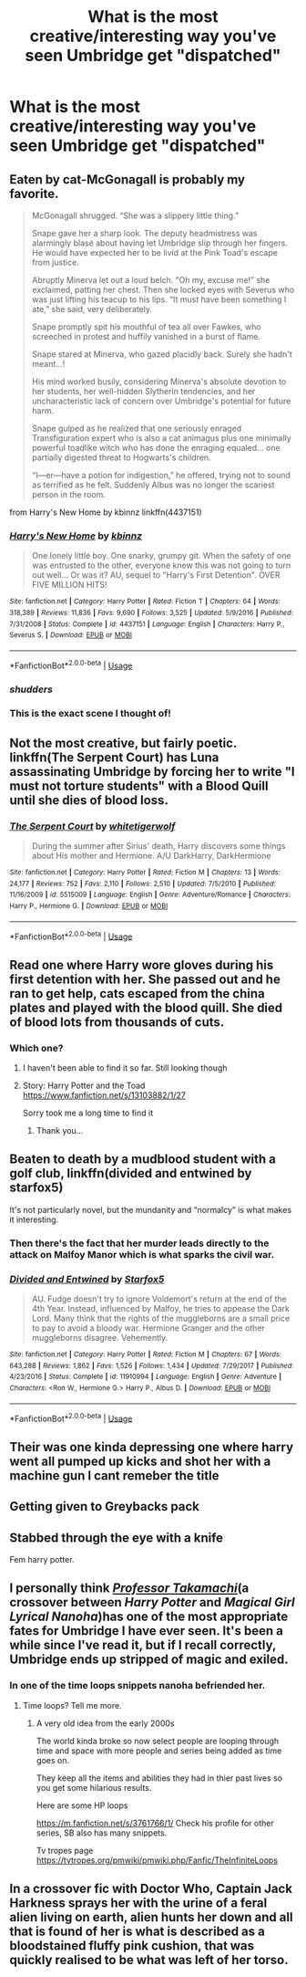 #+TITLE: What is the most creative/interesting way you've seen Umbridge get "dispatched"

* What is the most creative/interesting way you've seen Umbridge get "dispatched"
:PROPERTIES:
:Author: swayinit
:Score: 12
:DateUnix: 1591152672.0
:DateShort: 2020-Jun-03
:FlairText: Discussion
:END:

** Eaten by cat-McGonagall is probably my favorite.

#+begin_quote
  McGonagall shrugged. “She was a slippery little thing.”

  Snape gave her a sharp look. The deputy headmistress was alarmingly blasé about having let Umbridge slip through her fingers. He would have expected her to be livid at the Pink Toad's escape from justice.

  Abruptly Minerva let out a loud belch. “Oh my, excuse me!” she exclaimed, patting her chest. Then she locked eyes with Severus who was just lifting his teacup to his lips. “It must have been something I ate,” she said, very deliberately.

  Snape promptly spit his mouthful of tea all over Fawkes, who screeched in protest and huffily vanished in a burst of flame.

  Snape stared at Minerva, who gazed placidly back. Surely she hadn't meant...!

  His mind worked busily, considering Minerva's absolute devotion to her students, her well-hidden Slytherin tendencies, and her uncharacteristic lack of concern over Umbridge's potential for future harm.

  Snape gulped as he realized that one seriously enraged Transfiguration expert who is also a cat animagus plus one minimally powerful toadlike witch who has done the enraging equaled... one partially digested threat to Hogwarts's children.

  “I---er---have a potion for indigestion,” he offered, trying not to sound as terrified as he felt. Suddenly Albus was no longer the scariest person in the room.
#+end_quote

from Harry's New Home by kbinnz linkffn(4437151)
:PROPERTIES:
:Author: JennaSayquah
:Score: 20
:DateUnix: 1591164240.0
:DateShort: 2020-Jun-03
:END:

*** [[https://www.fanfiction.net/s/4437151/1/][*/Harry's New Home/*]] by [[https://www.fanfiction.net/u/1577900/kbinnz][/kbinnz/]]

#+begin_quote
  One lonely little boy. One snarky, grumpy git. When the safety of one was entrusted to the other, everyone knew this was not going to turn out well... Or was it? AU, sequel to "Harry's First Detention". OVER FIVE MILLION HITS!
#+end_quote

^{/Site/:} ^{fanfiction.net} ^{*|*} ^{/Category/:} ^{Harry} ^{Potter} ^{*|*} ^{/Rated/:} ^{Fiction} ^{T} ^{*|*} ^{/Chapters/:} ^{64} ^{*|*} ^{/Words/:} ^{318,389} ^{*|*} ^{/Reviews/:} ^{11,836} ^{*|*} ^{/Favs/:} ^{9,690} ^{*|*} ^{/Follows/:} ^{3,525} ^{*|*} ^{/Updated/:} ^{5/9/2016} ^{*|*} ^{/Published/:} ^{7/31/2008} ^{*|*} ^{/Status/:} ^{Complete} ^{*|*} ^{/id/:} ^{4437151} ^{*|*} ^{/Language/:} ^{English} ^{*|*} ^{/Characters/:} ^{Harry} ^{P.,} ^{Severus} ^{S.} ^{*|*} ^{/Download/:} ^{[[http://www.ff2ebook.com/old/ffn-bot/index.php?id=4437151&source=ff&filetype=epub][EPUB]]} ^{or} ^{[[http://www.ff2ebook.com/old/ffn-bot/index.php?id=4437151&source=ff&filetype=mobi][MOBI]]}

--------------

*FanfictionBot*^{2.0.0-beta} | [[https://github.com/tusing/reddit-ffn-bot/wiki/Usage][Usage]]
:PROPERTIES:
:Author: FanfictionBot
:Score: 3
:DateUnix: 1591164248.0
:DateShort: 2020-Jun-03
:END:


*** /shudders/
:PROPERTIES:
:Author: Vercalos
:Score: 3
:DateUnix: 1591165156.0
:DateShort: 2020-Jun-03
:END:


*** This is the exact scene I thought of!
:PROPERTIES:
:Author: Padawan22177
:Score: 2
:DateUnix: 1591195053.0
:DateShort: 2020-Jun-03
:END:


** Not the most creative, but fairly poetic. linkffn(The Serpent Court) has Luna assassinating Umbridge by forcing her to write "I must not torture students" with a Blood Quill until she dies of blood loss.
:PROPERTIES:
:Author: darkpothead
:Score: 11
:DateUnix: 1591156625.0
:DateShort: 2020-Jun-03
:END:

*** [[https://www.fanfiction.net/s/5515009/1/][*/The Serpent Court/*]] by [[https://www.fanfiction.net/u/2016872/whitetigerwolf][/whitetigerwolf/]]

#+begin_quote
  During the summer after Sirius' death, Harry discovers some things about His mother and Hermione. A/U DarkHarry, DarkHermione
#+end_quote

^{/Site/:} ^{fanfiction.net} ^{*|*} ^{/Category/:} ^{Harry} ^{Potter} ^{*|*} ^{/Rated/:} ^{Fiction} ^{M} ^{*|*} ^{/Chapters/:} ^{13} ^{*|*} ^{/Words/:} ^{24,177} ^{*|*} ^{/Reviews/:} ^{752} ^{*|*} ^{/Favs/:} ^{2,110} ^{*|*} ^{/Follows/:} ^{2,510} ^{*|*} ^{/Updated/:} ^{7/5/2010} ^{*|*} ^{/Published/:} ^{11/16/2009} ^{*|*} ^{/id/:} ^{5515009} ^{*|*} ^{/Language/:} ^{English} ^{*|*} ^{/Genre/:} ^{Adventure/Romance} ^{*|*} ^{/Characters/:} ^{Harry} ^{P.,} ^{Hermione} ^{G.} ^{*|*} ^{/Download/:} ^{[[http://www.ff2ebook.com/old/ffn-bot/index.php?id=5515009&source=ff&filetype=epub][EPUB]]} ^{or} ^{[[http://www.ff2ebook.com/old/ffn-bot/index.php?id=5515009&source=ff&filetype=mobi][MOBI]]}

--------------

*FanfictionBot*^{2.0.0-beta} | [[https://github.com/tusing/reddit-ffn-bot/wiki/Usage][Usage]]
:PROPERTIES:
:Author: FanfictionBot
:Score: 1
:DateUnix: 1591156651.0
:DateShort: 2020-Jun-03
:END:


** Read one where Harry wore gloves during his first detention with her. She passed out and he ran to get help, cats escaped from the china plates and played with the blood quill. She died of blood lots from thousands of cuts.
:PROPERTIES:
:Author: dmf81
:Score: 4
:DateUnix: 1591173948.0
:DateShort: 2020-Jun-03
:END:

*** Which one?
:PROPERTIES:
:Author: iamanautomator
:Score: 1
:DateUnix: 1591191264.0
:DateShort: 2020-Jun-03
:END:

**** I haven't been able to find it so far. Still looking though
:PROPERTIES:
:Author: dmf81
:Score: 1
:DateUnix: 1591196539.0
:DateShort: 2020-Jun-03
:END:


**** Story: Harry Potter and the Toad [[https://www.fanfiction.net/s/13103882/1/27]]

Sorry took me a long time to find it
:PROPERTIES:
:Author: dmf81
:Score: 1
:DateUnix: 1592693602.0
:DateShort: 2020-Jun-21
:END:

***** Thank you...
:PROPERTIES:
:Author: iamanautomator
:Score: 1
:DateUnix: 1592694529.0
:DateShort: 2020-Jun-21
:END:


** Beaten to death by a mudblood student with a golf club, linkffn(divided and entwined by starfox5)

It's not particularly novel, but the mundanity and “normalcy” is what makes it interesting.
:PROPERTIES:
:Author: Mrnoobspam
:Score: 4
:DateUnix: 1591185490.0
:DateShort: 2020-Jun-03
:END:

*** Then there's the fact that her murder leads directly to the attack on Malfoy Manor which is what sparks the civil war.
:PROPERTIES:
:Author: 15_Redstones
:Score: 3
:DateUnix: 1591224248.0
:DateShort: 2020-Jun-04
:END:


*** [[https://www.fanfiction.net/s/11910994/1/][*/Divided and Entwined/*]] by [[https://www.fanfiction.net/u/2548648/Starfox5][/Starfox5/]]

#+begin_quote
  AU. Fudge doesn't try to ignore Voldemort's return at the end of the 4th Year. Instead, influenced by Malfoy, he tries to appease the Dark Lord. Many think that the rights of the muggleborns are a small price to pay to avoid a bloody war. Hermione Granger and the other muggleborns disagree. Vehemently.
#+end_quote

^{/Site/:} ^{fanfiction.net} ^{*|*} ^{/Category/:} ^{Harry} ^{Potter} ^{*|*} ^{/Rated/:} ^{Fiction} ^{M} ^{*|*} ^{/Chapters/:} ^{67} ^{*|*} ^{/Words/:} ^{643,288} ^{*|*} ^{/Reviews/:} ^{1,862} ^{*|*} ^{/Favs/:} ^{1,526} ^{*|*} ^{/Follows/:} ^{1,434} ^{*|*} ^{/Updated/:} ^{7/29/2017} ^{*|*} ^{/Published/:} ^{4/23/2016} ^{*|*} ^{/Status/:} ^{Complete} ^{*|*} ^{/id/:} ^{11910994} ^{*|*} ^{/Language/:} ^{English} ^{*|*} ^{/Genre/:} ^{Adventure} ^{*|*} ^{/Characters/:} ^{<Ron} ^{W.,} ^{Hermione} ^{G.>} ^{Harry} ^{P.,} ^{Albus} ^{D.} ^{*|*} ^{/Download/:} ^{[[http://www.ff2ebook.com/old/ffn-bot/index.php?id=11910994&source=ff&filetype=epub][EPUB]]} ^{or} ^{[[http://www.ff2ebook.com/old/ffn-bot/index.php?id=11910994&source=ff&filetype=mobi][MOBI]]}

--------------

*FanfictionBot*^{2.0.0-beta} | [[https://github.com/tusing/reddit-ffn-bot/wiki/Usage][Usage]]
:PROPERTIES:
:Author: FanfictionBot
:Score: 1
:DateUnix: 1591185506.0
:DateShort: 2020-Jun-03
:END:


** Their was one kinda depressing one where harry went all pumped up kicks and shot her with a machine gun I cant remeber the title
:PROPERTIES:
:Author: IneffableHusbands78
:Score: 2
:DateUnix: 1591173806.0
:DateShort: 2020-Jun-03
:END:


** Getting given to Greybacks pack
:PROPERTIES:
:Author: ZePwnzerRJ
:Score: 2
:DateUnix: 1591199996.0
:DateShort: 2020-Jun-03
:END:


** Stabbed through the eye with a knife

Fem harry potter.
:PROPERTIES:
:Author: Archimand
:Score: 2
:DateUnix: 1591211865.0
:DateShort: 2020-Jun-03
:END:


** I personally think [[https://www.fanfiction.net/s/6864150/1/][/Professor Takamachi/]](a crossover between /Harry Potter/ and /Magical Girl Lyrical Nanoha/)has one of the most appropriate fates for Umbridge I have ever seen. It's been a while since I've read it, but if I recall correctly, Umbridge ends up stripped of magic and exiled.
:PROPERTIES:
:Author: Vercalos
:Score: 1
:DateUnix: 1591153202.0
:DateShort: 2020-Jun-03
:END:

*** In one of the time loops snippets nanoha befriended her.
:PROPERTIES:
:Author: Archimand
:Score: 1
:DateUnix: 1591159923.0
:DateShort: 2020-Jun-03
:END:

**** Time loops? Tell me more.
:PROPERTIES:
:Author: Deiskos
:Score: 1
:DateUnix: 1591170064.0
:DateShort: 2020-Jun-03
:END:

***** A very old idea from the early 2000s

The world kinda broke so now select people are looping through time and space with more people and series being added as time goes on.

They keep all the items and abilities they had in thier past lives so you get some hilarious results.

Here are some HP loops

[[https://m.fanfiction.net/s/3761766/1/]] Check his profile for other series, SB also has many snippets.

Tv tropes page [[https://tvtropes.org/pmwiki/pmwiki.php/Fanfic/TheInfiniteLoops]]
:PROPERTIES:
:Author: Archimand
:Score: 1
:DateUnix: 1591211655.0
:DateShort: 2020-Jun-03
:END:


** In a crossover fic with Doctor Who, Captain Jack Harkness sprays her with the urine of a feral alien living on earth, alien hunts her down and all that is found of her is what is described as a bloodstained fluffy pink cushion, that was quickly realised to be what was left of her torso.
:PROPERTIES:
:Author: geek_of_nature
:Score: 1
:DateUnix: 1591176317.0
:DateShort: 2020-Jun-03
:END:
